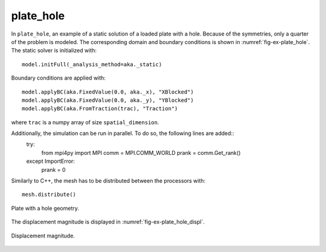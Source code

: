 plate_hole
''''''''''

In ``plate_hole``, an example of a static solution of a loaded plate with a hole. Because of the symmetries, only a quarter of the problem is modeled. The corresponding domain and boundary conditions is shown in :numref:`fig-ex-plate_hole`.
The static solver is initialized with::

    model.initFull(_analysis_method=aka._static)

Boundary conditions are applied with::

    model.applyBC(aka.FixedValue(0.0, aka._x), "XBlocked")
    model.applyBC(aka.FixedValue(0.0, aka._y), "YBlocked")
    model.applyBC(aka.FromTraction(trac), "Traction")

where ``trac`` is a numpy array of size ``spatial_dimension``.

Additionally, the simulation can be run in parallel. To do so, the following lines are added::
    try:
        from mpi4py import MPI
        comm = MPI.COMM_WORLD
        prank = comm.Get_rank()
    except ImportError:
        prank = 0

Similarly to C++, the mesh has to be distributed between the processors with::
    
    mesh.distribute()

.. _fig-ex-plate_hole:
.. figure:: examples/python/solid_mechanics_model/plate-hole/images/plate_hole.svg
            :align: center
            :width: 30%

            Plate with a hole geometry.
            
The displacement magnitude is displayed in :numref:`fig-ex-plate_hole_displ`.

.. _fig-ex-plate_hole_displ:
.. figure:: examples/python/solid_mechanics_model/plate-hole/images/plate_hole_displ_mag.png
            :align: center
            :width: 40%

            Displacement magnitude.

